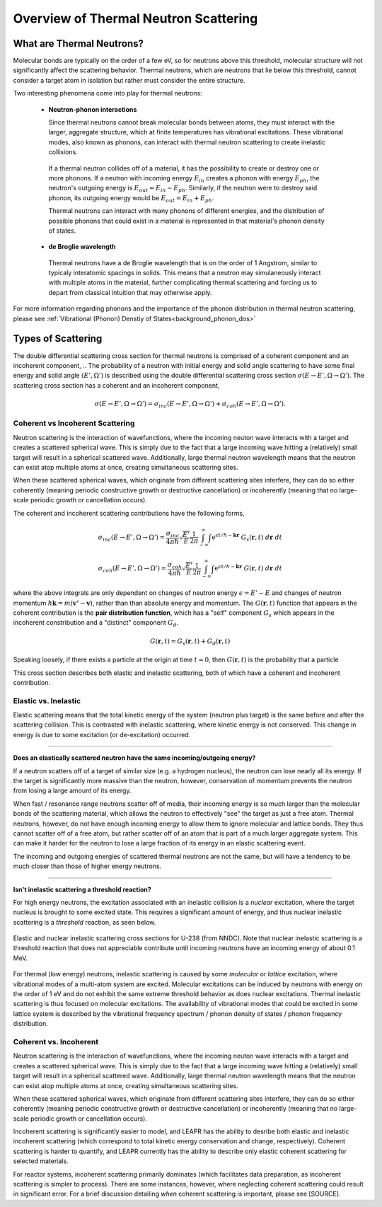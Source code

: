.. This is a comment. Note how any initial comments are moved by
   transforms to after the document title, subtitle, and docinfo.

.. demo.rst from: http://docutils.sourceforge.net/docs/user/rst/demo.txt

.. |EXAMPLE| image:: _images/temp.png
   :width: 1em

.. _theory:

**************************************
Overview of Thermal Neutron Scattering
**************************************

..
  COMMENT: .. contents:: Table of Contents


What are Thermal Neutrons?
===========================

Molecular bonds are typically on the order of a few eV, so for neutrons above this threshold, molecular structure will not significantly affect the scattering behavior. Thermal neutrons, which are neutrons that lie below this threshold, cannot consider a target atom in isolation but rather must consider the entire structure. 

Two interesting phenomena come into play for thermal neutrons:

 * **Neutron-phonon interactions**

   Since thermal neutrons cannot break molecular bonds between atoms, they must interact with the larger, aggregate structure, which at finite temperatures has vibrational excitations. These vibrational modes, also known as phonons, can interact with thermal neutron scattering to create inelastic collisions. 

  If a thermal neutron collides off of a material, it has the possibility to create or destroy one or more phonons. If a neutron with incoming energy :math:`E_{in}` creates a phonon with energy :math:`E_{ph}`, the neutron's outgoing energy is :math:`E_{out}=E_{in}-E_{ph}`. Similarly, if the neutron were to destroy said phonon, its outgoing energy would be :math:`E_{out}=E_{in}+E_{ph}`.

  Thermal neutrons can interact with many phonons of different energies, and the distribution of possible phonons that could exist in a material is represented in that material's phonon density of states.


 * **de Broglie wavelength**

  Thermal neutrons have a de Broglie wavelength that is on the order of 1 Angstrom, similar to typicaly interatomic spacings in solids. This means that a neutron may simulaneously interact with multiple atoms in the material, further complicating thermal scattering and forcing us to depart from classical intuition that may otherwise apply.


For more information regarding phonons and the importance of the phonon distribution in thermal neutron scattering, please see :ref:`Vibrational (Phonon) Denstiy of States<background_phonon_dos>`

.. For neutrons above 1-10 eV, neutron scattering cross sections are functions of nuclide type, material temperature, and neutron energy. 
.. Molecular bonds are on the order of a few eV, so neutrons above about 10 eV are not strongly affected by material structure and their cross sections are simply a function of nuclide and neutron energy. For neutrons below 1-10 eV, material structure can also strongly affect scattering behavior. Slow neutrons have energies on the order of a materials vibrational modes, thus a scattering event could be strongly influenced by the creation or destruction of these normal modes (also known as phonons).


.. LEAPR aims to describe the ways in which low energy neutrons (with energy on the order of 1 eV or less) interact with material. Accurately describing these interactions is crucial for adequate modeling of thermal nuclear systems. A neutron at room temperature has an energy of approximately 0.025 eV, meaning that its de Broglie wavelength is about 1 angstrom which is close to typical interatomic spacing in materials. This can complicate neutron-target interactions, and thus describing thermal scattering must account for the wave-like behavior of neutrons. 


.. _overview_types_of_scattering:

Types of Scattering
=========================


The double differential scattering cross section for thermal neutrons is comprised of a coherent component and an incoherent component,
.. The probability of a neutron with initial energy and solid angle scattering to have some final energy and solid angle :math:`(E',\Omega')` is described using the double differential scattering cross section :math:`\sigma(E\rightarrow E', \Omega\rightarrow\Omega')`. The scattering cross section has a coherent and an incoherent component, 

.. math::
  \sigma(E\rightarrow E',\Omega\rightarrow\Omega') = \sigma_{inc}(E\rightarrow E',\Omega\rightarrow\Omega') + \sigma_{coh}(E\rightarrow E',\Omega\rightarrow\Omega').


Coherent vs Incoherent Scattering
------------------------------------------------------------------
Neutron scattering is the interaction of wavefunctions, where the incoming neuton wave interacts with a target and creates a scattered spherical wave. This is simply due to the fact that a large incoming wave hitting a (relatively) small target will result in a spherical scattered wave. Additionally, large thermal neutron wavelength means that the neutron can exist atop multiple atoms at once, creating simultaneous scattering sites. 

When these scattered spherical waves, which originate from different scattering sites interfere, they can do so either coherently (meaning periodic constructive growth or destructive cancellation) or incoherently (meaning that no large-scale periodic growth or cancellation occurs). 

The coherent and incoherent scattering contributions have the following forms, 

.. math::
  \sigma_{inc}(E\rightarrow E',\Omega\rightarrow\Omega') = \frac{\sigma_{inc}}{4\pi\hbar}\sqrt{\frac{E'}{E}}\frac{1}{2\pi}\int_{-\infty}^\infty \int \mathrm{e}^{\epsilon t/\hbar-\mathbf{k}\mathbf{r}}~G_s(\mathbf{r},t)~d\mathbf{r}~dt

  \sigma_{coh}(E\rightarrow E',\Omega\rightarrow\Omega') = \frac{\sigma_{coh}}{4\pi\hbar}\sqrt{\frac{E'}{E}}\frac{1}{2\pi}\int_{-\infty}^\infty \int \mathrm{e}^{\epsilon t/\hbar-\mathbf{k}\mathbf{r}}~G(\mathbf{r},t)~d\mathbf{r}~dt

where the above integrals are only dependent on changes of neutron energy :math:`\epsilon=E'-E` and changes of neutron momentum :math:`\hbar\mathbf{k}=m(\mathbf{v'}-\mathbf{v})`, rather than than absolute energy and momentum. The :math:`G(\mathbf{r},t)` function that appears in the coherent contribution is the **pair distribution function**, which has a "self" component :math:`G_s` which appears in the incoherent constribution and a "distinct" component :math:`G_d`.

.. math::
  G(\mathbf{r},t)=G_s(\mathbf{r},t)+G_d(\mathbf{r},t)

Speaking loosely, if there exists a particle at the origin at time :math:`t=0`, then :math:`G(\mathbf{r},t)` is the probability that a particle 


   



This cross section describes both elastic and inelastic scattering, both of which have a coherent and incoherent contribution.

.. image:: _images/scatteringBreakdown.jpeg


.. In elastic scattering, total kinetic energy (i.e. sum of neutron and target kinetic energy) is conserved, which is not the case for inelastic scattering. Inelastic scattering thus requires for some excitation of the target to occur, which accounts for the difference between initial and final kinetic energy. 


Elastic vs. Inelastic 
---------------------------------
Elastic scattering means that the total kinetic energy of the system (neutron plus target) is the same before and after the scattering collision. This is contrasted with inelastic scattering, where kinetic energy is not conserved. This change in energy is due to some excitation (or de-excitation) occurred. 

----------------------------------------------------------------------------

**Does an elastically scattered neutron have the same incoming/outgoing energy?**

If a neutron scatters off of a target of similar size (e.g. a hydrogen nucleus), the neutron can lose nearly all its energy. If the target is significantly more massive than the neutron, however, conservation of momentum prevents the neutron from losing a large amount of its energy. 

When fast / resonance range neutrons scatter off of media, their incoming energy is so much larger than the molecular bonds of the scattering material, which allows the neutron to effectively "see" the target as just a free atom. Thermal neutrons, however, do not have enough incoming energy to allow them to ignore molecular and lattice bonds. They thus cannot scatter off of a free atom, but rather scatter off of an atom that is part of a much larger aggregate system. This can make it harder for the neutron to lose a large fraction of its energy in an elastic scattering event. 

The incoming and outgoing energies of scattered thermal neutrons are not the same, but will have a tendency to be much closer than those of higher energy neutrons. 

----------------------------------------------------------------------------

**Isn't inelastic scattering a threshold reaction?**

For high energy neutrons, the excitation associated with an inelastic collision is a *nuclear* excitation, where the target nucleus is brought to some excited state. This requires a significant amount of energy, and thus nuclear inelastic scattering is a *threshold* reaction, as seen below.

.. figure:: _images/U238_xs.png
    :width: 60%
    :align: center

    Elastic and nuclear inelastic scattering cross sections for U-238 (from NNDC). Note that nuclear inelastic scattering is a threshold reaction that does not appreciable contribute until incoming neutrons have an incoming energy of about 0.1 MeV.


For thermal (low energy) neutrons, inelastic scattering is caused by some *molecular* or *lattice* excitation, where vibrational modes of a multi-atom system are excited. Molecular excitations can be induced by neutrons with energy on the order of 1 eV and do not exhibit the same extreme threshold behavior as does nuclear excitations. Thermal inelastic scattering is thus focused on molecular excitations. The availability of vibrational modes that could be excited in some lattice system is described by the vibrational frequency spectrum / phonon density of states / phonon frequency distribution. 

.. .. math::
  \sigma(E\rightarrow E',\Omega\rightarrow\Omega') = \sigma_{coh}(E\rightarrow E',\Omega\rightarrow\Omega') + \sigma_{inc}(E\rightarrow E,\Omega\rightarrow\Omega') 




Coherent vs. Incoherent 
--------------------------

Neutron scattering is the interaction of wavefunctions, where the incoming neuton wave interacts with a target and creates a scattered spherical wave. This is simply due to the fact that a large incoming wave hitting a (relatively) small target will result in a spherical scattered wave. Additionally, large thermal neutron wavelength means that the neutron can exist atop multiple atoms at once, creating simultaneous scattering sites. 

When these scattered spherical waves, which originate from different scattering sites interfere, they can do so either coherently (meaning periodic constructive growth or destructive cancellation) or incoherently (meaning that no large-scale periodic growth or cancellation occurs). 

Incoherent scattering is significantly easier to model, and LEAPR has the ability to desribe both elastic and inelastic incoherent scattering (which correspond to total kinetic energy conservation and change, respectively). Coherent scattering is harder to quantify, and LEAPR currently has the ability to describe only elastic coherent scattering for selected materials. 

For reactor systems, incoherent scattering primarily dominates (which facilitates data preparation, as incoherent scattering is simpler to process). There are some instances, however, where neglecting coherent scattering could result in significant error. For a brief discussion detailing *when* coherent scattering is important, please see [SOURCE].


